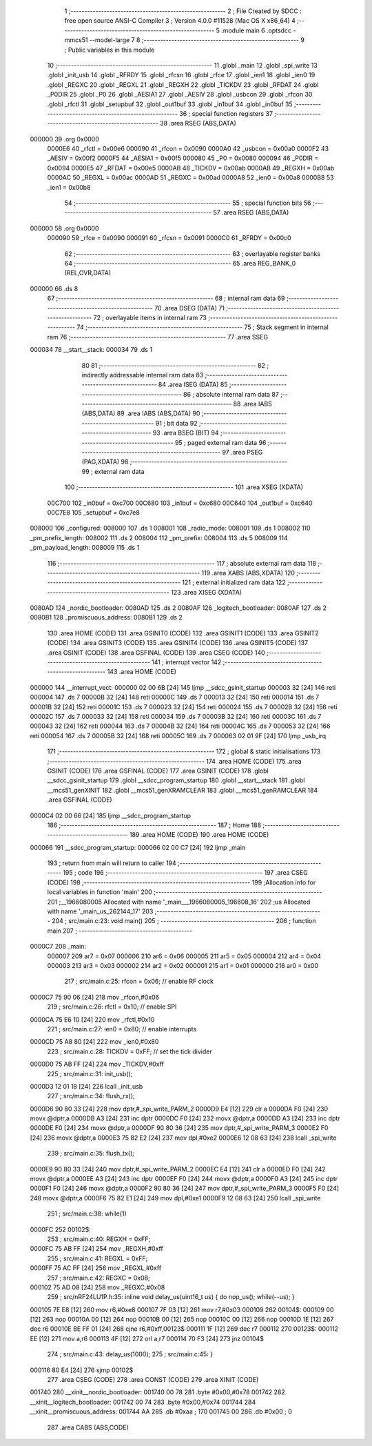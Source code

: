                                       1 ;--------------------------------------------------------
                                      2 ; File Created by SDCC : free open source ANSI-C Compiler
                                      3 ; Version 4.0.0 #11528 (Mac OS X x86_64)
                                      4 ;--------------------------------------------------------
                                      5 	.module main
                                      6 	.optsdcc -mmcs51 --model-large
                                      7 	
                                      8 ;--------------------------------------------------------
                                      9 ; Public variables in this module
                                     10 ;--------------------------------------------------------
                                     11 	.globl _main
                                     12 	.globl _spi_write
                                     13 	.globl _init_usb
                                     14 	.globl _RFRDY
                                     15 	.globl _rfcsn
                                     16 	.globl _rfce
                                     17 	.globl _ien1
                                     18 	.globl _ien0
                                     19 	.globl _REGXC
                                     20 	.globl _REGXL
                                     21 	.globl _REGXH
                                     22 	.globl _TICKDV
                                     23 	.globl _RFDAT
                                     24 	.globl _P0DIR
                                     25 	.globl _P0
                                     26 	.globl _AESIA1
                                     27 	.globl _AESIV
                                     28 	.globl _usbcon
                                     29 	.globl _rfcon
                                     30 	.globl _rfctl
                                     31 	.globl _setupbuf
                                     32 	.globl _out1buf
                                     33 	.globl _in1buf
                                     34 	.globl _in0buf
                                     35 ;--------------------------------------------------------
                                     36 ; special function registers
                                     37 ;--------------------------------------------------------
                                     38 	.area RSEG    (ABS,DATA)
      000000                         39 	.org 0x0000
                           0000E6    40 _rfctl	=	0x00e6
                           000090    41 _rfcon	=	0x0090
                           0000A0    42 _usbcon	=	0x00a0
                           0000F2    43 _AESIV	=	0x00f2
                           0000F5    44 _AESIA1	=	0x00f5
                           000080    45 _P0	=	0x0080
                           000094    46 _P0DIR	=	0x0094
                           0000E5    47 _RFDAT	=	0x00e5
                           0000AB    48 _TICKDV	=	0x00ab
                           0000AB    49 _REGXH	=	0x00ab
                           0000AC    50 _REGXL	=	0x00ac
                           0000AD    51 _REGXC	=	0x00ad
                           0000A8    52 _ien0	=	0x00a8
                           0000B8    53 _ien1	=	0x00b8
                                     54 ;--------------------------------------------------------
                                     55 ; special function bits
                                     56 ;--------------------------------------------------------
                                     57 	.area RSEG    (ABS,DATA)
      000000                         58 	.org 0x0000
                           000090    59 _rfce	=	0x0090
                           000091    60 _rfcsn	=	0x0091
                           0000C0    61 _RFRDY	=	0x00c0
                                     62 ;--------------------------------------------------------
                                     63 ; overlayable register banks
                                     64 ;--------------------------------------------------------
                                     65 	.area REG_BANK_0	(REL,OVR,DATA)
      000000                         66 	.ds 8
                                     67 ;--------------------------------------------------------
                                     68 ; internal ram data
                                     69 ;--------------------------------------------------------
                                     70 	.area DSEG    (DATA)
                                     71 ;--------------------------------------------------------
                                     72 ; overlayable items in internal ram 
                                     73 ;--------------------------------------------------------
                                     74 ;--------------------------------------------------------
                                     75 ; Stack segment in internal ram 
                                     76 ;--------------------------------------------------------
                                     77 	.area	SSEG
      000034                         78 __start__stack:
      000034                         79 	.ds	1
                                     80 
                                     81 ;--------------------------------------------------------
                                     82 ; indirectly addressable internal ram data
                                     83 ;--------------------------------------------------------
                                     84 	.area ISEG    (DATA)
                                     85 ;--------------------------------------------------------
                                     86 ; absolute internal ram data
                                     87 ;--------------------------------------------------------
                                     88 	.area IABS    (ABS,DATA)
                                     89 	.area IABS    (ABS,DATA)
                                     90 ;--------------------------------------------------------
                                     91 ; bit data
                                     92 ;--------------------------------------------------------
                                     93 	.area BSEG    (BIT)
                                     94 ;--------------------------------------------------------
                                     95 ; paged external ram data
                                     96 ;--------------------------------------------------------
                                     97 	.area PSEG    (PAG,XDATA)
                                     98 ;--------------------------------------------------------
                                     99 ; external ram data
                                    100 ;--------------------------------------------------------
                                    101 	.area XSEG    (XDATA)
                           00C700   102 _in0buf	=	0xc700
                           00C680   103 _in1buf	=	0xc680
                           00C640   104 _out1buf	=	0xc640
                           00C7E8   105 _setupbuf	=	0xc7e8
      008000                        106 _configured:
      008000                        107 	.ds 1
      008001                        108 _radio_mode:
      008001                        109 	.ds 1
      008002                        110 _pm_prefix_length:
      008002                        111 	.ds 2
      008004                        112 _pm_prefix:
      008004                        113 	.ds 5
      008009                        114 _pm_payload_length:
      008009                        115 	.ds 1
                                    116 ;--------------------------------------------------------
                                    117 ; absolute external ram data
                                    118 ;--------------------------------------------------------
                                    119 	.area XABS    (ABS,XDATA)
                                    120 ;--------------------------------------------------------
                                    121 ; external initialized ram data
                                    122 ;--------------------------------------------------------
                                    123 	.area XISEG   (XDATA)
      0080AD                        124 _nordic_bootloader:
      0080AD                        125 	.ds 2
      0080AF                        126 _logitech_bootloader:
      0080AF                        127 	.ds 2
      0080B1                        128 _promiscuous_address:
      0080B1                        129 	.ds 2
                                    130 	.area HOME    (CODE)
                                    131 	.area GSINIT0 (CODE)
                                    132 	.area GSINIT1 (CODE)
                                    133 	.area GSINIT2 (CODE)
                                    134 	.area GSINIT3 (CODE)
                                    135 	.area GSINIT4 (CODE)
                                    136 	.area GSINIT5 (CODE)
                                    137 	.area GSINIT  (CODE)
                                    138 	.area GSFINAL (CODE)
                                    139 	.area CSEG    (CODE)
                                    140 ;--------------------------------------------------------
                                    141 ; interrupt vector 
                                    142 ;--------------------------------------------------------
                                    143 	.area HOME    (CODE)
      000000                        144 __interrupt_vect:
      000000 02 00 6B         [24]  145 	ljmp	__sdcc_gsinit_startup
      000003 32               [24]  146 	reti
      000004                        147 	.ds	7
      00000B 32               [24]  148 	reti
      00000C                        149 	.ds	7
      000013 32               [24]  150 	reti
      000014                        151 	.ds	7
      00001B 32               [24]  152 	reti
      00001C                        153 	.ds	7
      000023 32               [24]  154 	reti
      000024                        155 	.ds	7
      00002B 32               [24]  156 	reti
      00002C                        157 	.ds	7
      000033 32               [24]  158 	reti
      000034                        159 	.ds	7
      00003B 32               [24]  160 	reti
      00003C                        161 	.ds	7
      000043 32               [24]  162 	reti
      000044                        163 	.ds	7
      00004B 32               [24]  164 	reti
      00004C                        165 	.ds	7
      000053 32               [24]  166 	reti
      000054                        167 	.ds	7
      00005B 32               [24]  168 	reti
      00005C                        169 	.ds	7
      000063 02 01 9F         [24]  170 	ljmp	_usb_irq
                                    171 ;--------------------------------------------------------
                                    172 ; global & static initialisations
                                    173 ;--------------------------------------------------------
                                    174 	.area HOME    (CODE)
                                    175 	.area GSINIT  (CODE)
                                    176 	.area GSFINAL (CODE)
                                    177 	.area GSINIT  (CODE)
                                    178 	.globl __sdcc_gsinit_startup
                                    179 	.globl __sdcc_program_startup
                                    180 	.globl __start__stack
                                    181 	.globl __mcs51_genXINIT
                                    182 	.globl __mcs51_genXRAMCLEAR
                                    183 	.globl __mcs51_genRAMCLEAR
                                    184 	.area GSFINAL (CODE)
      0000C4 02 00 66         [24]  185 	ljmp	__sdcc_program_startup
                                    186 ;--------------------------------------------------------
                                    187 ; Home
                                    188 ;--------------------------------------------------------
                                    189 	.area HOME    (CODE)
                                    190 	.area HOME    (CODE)
      000066                        191 __sdcc_program_startup:
      000066 02 00 C7         [24]  192 	ljmp	_main
                                    193 ;	return from main will return to caller
                                    194 ;--------------------------------------------------------
                                    195 ; code
                                    196 ;--------------------------------------------------------
                                    197 	.area CSEG    (CODE)
                                    198 ;------------------------------------------------------------
                                    199 ;Allocation info for local variables in function 'main'
                                    200 ;------------------------------------------------------------
                                    201 ;__1966080005              Allocated with name '_main___1966080005_196608_16'
                                    202 ;us                        Allocated with name '_main_us_262144_17'
                                    203 ;------------------------------------------------------------
                                    204 ;	src/main.c:23: void main()
                                    205 ;	-----------------------------------------
                                    206 ;	 function main
                                    207 ;	-----------------------------------------
      0000C7                        208 _main:
                           000007   209 	ar7 = 0x07
                           000006   210 	ar6 = 0x06
                           000005   211 	ar5 = 0x05
                           000004   212 	ar4 = 0x04
                           000003   213 	ar3 = 0x03
                           000002   214 	ar2 = 0x02
                           000001   215 	ar1 = 0x01
                           000000   216 	ar0 = 0x00
                                    217 ;	src/main.c:25: rfcon = 0x06; // enable RF clock
      0000C7 75 90 06         [24]  218 	mov	_rfcon,#0x06
                                    219 ;	src/main.c:26: rfctl = 0x10; // enable SPI
      0000CA 75 E6 10         [24]  220 	mov	_rfctl,#0x10
                                    221 ;	src/main.c:27: ien0 = 0x80;  // enable interrupts
      0000CD 75 A8 80         [24]  222 	mov	_ien0,#0x80
                                    223 ;	src/main.c:28: TICKDV = 0xFF; // set the tick divider
      0000D0 75 AB FF         [24]  224 	mov	_TICKDV,#0xff
                                    225 ;	src/main.c:31: init_usb();
      0000D3 12 01 18         [24]  226 	lcall	_init_usb
                                    227 ;	src/main.c:34: flush_rx();
      0000D6 90 80 33         [24]  228 	mov	dptr,#_spi_write_PARM_2
      0000D9 E4               [12]  229 	clr	a
      0000DA F0               [24]  230 	movx	@dptr,a
      0000DB A3               [24]  231 	inc	dptr
      0000DC F0               [24]  232 	movx	@dptr,a
      0000DD A3               [24]  233 	inc	dptr
      0000DE F0               [24]  234 	movx	@dptr,a
      0000DF 90 80 36         [24]  235 	mov	dptr,#_spi_write_PARM_3
      0000E2 F0               [24]  236 	movx	@dptr,a
      0000E3 75 82 E2         [24]  237 	mov	dpl,#0xe2
      0000E6 12 08 63         [24]  238 	lcall	_spi_write
                                    239 ;	src/main.c:35: flush_tx();
      0000E9 90 80 33         [24]  240 	mov	dptr,#_spi_write_PARM_2
      0000EC E4               [12]  241 	clr	a
      0000ED F0               [24]  242 	movx	@dptr,a
      0000EE A3               [24]  243 	inc	dptr
      0000EF F0               [24]  244 	movx	@dptr,a
      0000F0 A3               [24]  245 	inc	dptr
      0000F1 F0               [24]  246 	movx	@dptr,a
      0000F2 90 80 36         [24]  247 	mov	dptr,#_spi_write_PARM_3
      0000F5 F0               [24]  248 	movx	@dptr,a
      0000F6 75 82 E1         [24]  249 	mov	dpl,#0xe1
      0000F9 12 08 63         [24]  250 	lcall	_spi_write
                                    251 ;	src/main.c:38: while(1)
      0000FC                        252 00102$:
                                    253 ;	src/main.c:40: REGXH = 0xFF;
      0000FC 75 AB FF         [24]  254 	mov	_REGXH,#0xff
                                    255 ;	src/main.c:41: REGXL = 0xFF;
      0000FF 75 AC FF         [24]  256 	mov	_REGXL,#0xff
                                    257 ;	src/main.c:42: REGXC = 0x08;
      000102 75 AD 08         [24]  258 	mov	_REGXC,#0x08
                                    259 ;	src/nRF24LU1P.h:35: inline void delay_us(uint16_t us) { do nop_us(); while(--us); }
      000105 7E E8            [12]  260 	mov	r6,#0xe8
      000107 7F 03            [12]  261 	mov	r7,#0x03
      000109                        262 00104$:
      000109 00               [12]  263 	nop 
      00010A 00               [12]  264 	nop 
      00010B 00               [12]  265 	nop 
      00010C 00               [12]  266 	nop 
      00010D 1E               [12]  267 	dec	r6
      00010E BE FF 01         [24]  268 	cjne	r6,#0xff,00123$
      000111 1F               [12]  269 	dec	r7
      000112                        270 00123$:
      000112 EE               [12]  271 	mov	a,r6
      000113 4F               [12]  272 	orl	a,r7
      000114 70 F3            [24]  273 	jnz	00104$
                                    274 ;	src/main.c:43: delay_us(1000);
                                    275 ;	src/main.c:45: }
      000116 80 E4            [24]  276 	sjmp	00102$
                                    277 	.area CSEG    (CODE)
                                    278 	.area CONST   (CODE)
                                    279 	.area XINIT   (CODE)
      001740                        280 __xinit__nordic_bootloader:
      001740 00 78                  281 	.byte #0x00,#0x78
      001742                        282 __xinit__logitech_bootloader:
      001742 00 74                  283 	.byte #0x00,#0x74
      001744                        284 __xinit__promiscuous_address:
      001744 AA                     285 	.db #0xaa	; 170
      001745 00                     286 	.db #0x00	; 0
                                    287 	.area CABS    (ABS,CODE)
